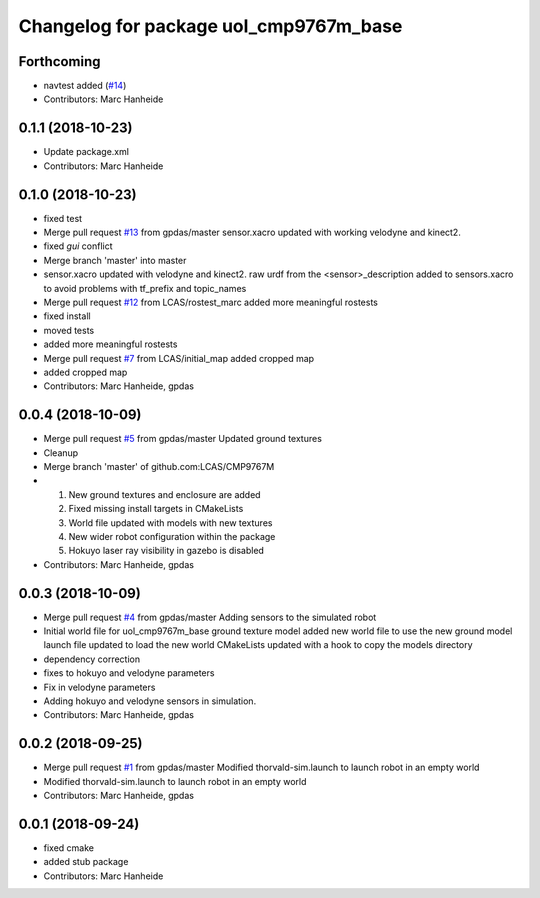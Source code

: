 ^^^^^^^^^^^^^^^^^^^^^^^^^^^^^^^^^^^^^^^
Changelog for package uol_cmp9767m_base
^^^^^^^^^^^^^^^^^^^^^^^^^^^^^^^^^^^^^^^

Forthcoming
-----------
* navtest added (`#14 <https://github.com/LCAS/CMP9767M/issues/14>`_)
* Contributors: Marc Hanheide

0.1.1 (2018-10-23)
------------------
* Update package.xml
* Contributors: Marc Hanheide

0.1.0 (2018-10-23)
------------------
* fixed test
* Merge pull request `#13 <https://github.com/LCAS/CMP9767M/issues/13>`_ from gpdas/master
  sensor.xacro updated with working velodyne and kinect2.
* fixed `gui` conflict
* Merge branch 'master' into master
* sensor.xacro updated with velodyne and kinect2.
  raw urdf from the <sensor>_description added to sensors.xacro to avoid problems with tf_prefix and topic_names
* Merge pull request `#12 <https://github.com/LCAS/CMP9767M/issues/12>`_ from LCAS/rostest_marc
  added more meaningful rostests
* fixed install
* moved tests
* added more meaningful rostests
* Merge pull request `#7 <https://github.com/LCAS/CMP9767M/issues/7>`_ from LCAS/initial_map
  added cropped map
* added cropped map
* Contributors: Marc Hanheide, gpdas

0.0.4 (2018-10-09)
------------------
* Merge pull request `#5 <https://github.com/LCAS/CMP9767M/issues/5>`_ from gpdas/master
  Updated ground textures
* Cleanup
* Merge branch 'master' of github.com:LCAS/CMP9767M
* 1. New ground textures and enclosure are added
  2. Fixed missing install targets in CMakeLists
  3. World file updated with models with new textures
  4. New wider robot configuration within the package
  5. Hokuyo laser ray visibility in gazebo is disabled
* Contributors: Marc Hanheide, gpdas

0.0.3 (2018-10-09)
------------------
* Merge pull request `#4 <https://github.com/LCAS/CMP9767M/issues/4>`_ from gpdas/master
  Adding sensors to the simulated robot
* Initial world file for uol_cmp9767m_base
  ground texture model added
  new world file to use the new ground model
  launch file updated to load the new world
  CMakeLists updated with a hook to copy the models directory
* dependency correction
* fixes to hokuyo and velodyne parameters
* Fix in velodyne parameters
* Adding hokuyo and velodyne sensors in simulation.
* Contributors: Marc Hanheide, gpdas

0.0.2 (2018-09-25)
------------------
* Merge pull request `#1 <https://github.com/LCAS/CMP9767M/issues/1>`_ from gpdas/master
  Modified thorvald-sim.launch to launch robot in an empty world
* Modified thorvald-sim.launch to launch robot in an empty world
* Contributors: Marc Hanheide, gpdas

0.0.1 (2018-09-24)
------------------
* fixed cmake
* added stub package
* Contributors: Marc Hanheide
